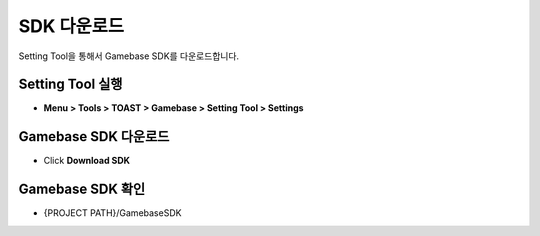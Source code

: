 #######################
SDK 다운로드
#######################

Setting Tool을 통해서 Gamebase SDK를 다운로드합니다.

Setting Tool 실행
=======================

* **Menu > Tools > TOAST > Gamebase > Setting Tool > Settings**


Gamebase SDK 다운로드
=======================

* Click **Download SDK**


Gamebase SDK 확인
=======================

* {PROJECT PATH}/GamebaseSDK

  .. image:: _static/image/gamebase_sdk_explorer.png



